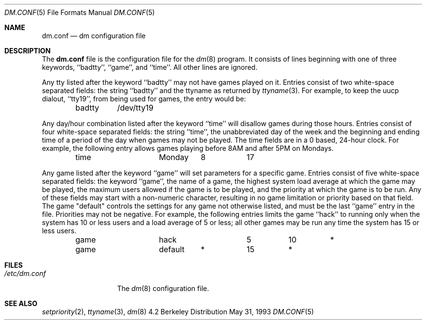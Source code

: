 .\" Copyright (c) 1988, 1991, 1993
.\"	The Regents of the University of California.  All rights reserved.
.\"
.\" Redistribution and use in source and binary forms, with or without
.\" modification, are permitted provided that the following conditions
.\" are met:
.\" 1. Redistributions of source code must retain the above copyright
.\"    notice, this list of conditions and the following disclaimer.
.\" 2. Redistributions in binary form must reproduce the above copyright
.\"    notice, this list of conditions and the following disclaimer in the
.\"    documentation and/or other materials provided with the distribution.
.\" 3. All advertising materials mentioning features or use of this software
.\"    must display the following acknowledgement:
.\"	This product includes software developed by the University of
.\"	California, Berkeley and its contributors.
.\" 4. Neither the name of the University nor the names of its contributors
.\"    may be used to endorse or promote products derived from this software
.\"    without specific prior written permission.
.\"
.\" THIS SOFTWARE IS PROVIDED BY THE REGENTS AND CONTRIBUTORS ``AS IS'' AND
.\" ANY EXPRESS OR IMPLIED WARRANTIES, INCLUDING, BUT NOT LIMITED TO, THE
.\" IMPLIED WARRANTIES OF MERCHANTABILITY AND FITNESS FOR A PARTICULAR PURPOSE
.\" ARE DISCLAIMED.  IN NO EVENT SHALL THE REGENTS OR CONTRIBUTORS BE LIABLE
.\" FOR ANY DIRECT, INDIRECT, INCIDENTAL, SPECIAL, EXEMPLARY, OR CONSEQUENTIAL
.\" DAMAGES (INCLUDING, BUT NOT LIMITED TO, PROCUREMENT OF SUBSTITUTE GOODS
.\" OR SERVICES; LOSS OF USE, DATA, OR PROFITS; OR BUSINESS INTERRUPTION)
.\" HOWEVER CAUSED AND ON ANY THEORY OF LIABILITY, WHETHER IN CONTRACT, STRICT
.\" LIABILITY, OR TORT (INCLUDING NEGLIGENCE OR OTHERWISE) ARISING IN ANY WAY
.\" OUT OF THE USE OF THIS SOFTWARE, EVEN IF ADVISED OF THE POSSIBILITY OF
.\" SUCH DAMAGE.
.\"
.\"     @(#)dm.conf.5	8.1 (Berkeley) 5/31/93
.\" $FreeBSD: src/games/dm/dm.conf.5,v 1.3.2.1 2001/03/05 18:10:24 ru Exp $
.\"
.Dd May 31, 1993
.Dt DM.CONF 5
.Os BSD 4.2
.Sh NAME
.Nm dm.conf
.Nd \&dm configuration file
.Sh DESCRIPTION
The
.Nm
file
is the configuration file for the
.Xr \&dm 8
program.
It consists of lines beginning with one of three keywords, ``badtty'',
``game'', and ``time''.  All other lines are ignored.
.Pp
Any tty listed after the keyword ``badtty'' may not have games played on
it.
Entries consist of two white-space separated fields: the string
``badtty'' and the ttyname as returned by
.Xr ttyname 3 .
For example,
to keep the uucp dialout, ``tty19'', from being used for games, the
entry would be:
.Bd -literal -offset indent
badtty	/dev/tty19
.Ed
.Pp
Any day/hour combination listed after the keyword ``time'' will disallow
games during those hours.  Entries consist of four white-space separated
fields: the string ``time'', the unabbreviated day of the week and the
beginning and ending time of a period of the day when games may not be
played.  The time fields are in a 0 based, 24-hour clock.  For example,
the following entry allows games playing before 8AM and after 5PM on
Mondays.
.Bd -literal -offset indent
time		Monday	8	17
.Ed
.Pp
Any game listed after the keyword ``game'' will set parameters for a specific
game.  Entries consist of five white-space separated fields: the keyword
``game'', the name of a game, the highest system load average at which the
game may be played, the maximum users allowed if the game is to be played,
and the priority at which the game is to be run.  Any of these fields may
start with a non-numeric character, resulting in no game limitation or
priority based on that field.  The game "default" controls the settings for
any game not otherwise listed, and must be the last ``game'' entry in the
file.  Priorities may not be negative.  For example, the following entries
limits the game ``hack'' to running only when the system has 10 or less
users and a load average of 5 or less; all other games may be run any time
the system has 15 or less users.
.Bd -literal -offset indent
game		hack		5	10	*
game		default	*	15	*
.Ed
.Sh FILES
.Bl -tag -width /etc/dm.conf -compact
.It Pa /etc/dm.conf
The
.Xr \&dm 8
configuration file.
.El
.Sh SEE ALSO
.Xr setpriority 2 ,
.Xr ttyname 3 ,
.Xr dm 8
